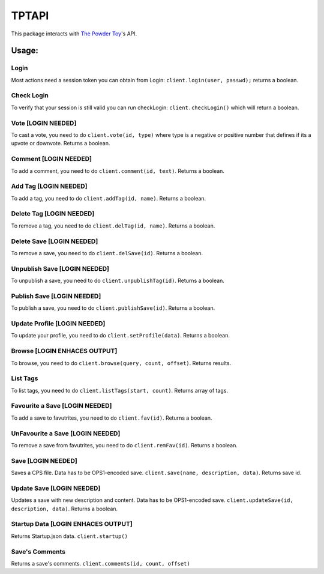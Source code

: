 TPTAPI
======

This package interacts with `The Powder Toy <http://powdertoy.co.uk>`__'s API.

Usage:
------

Login
~~~~~

Most actions need a session token you can obtain from Login:
``client.login(user, passwd);`` returns a boolean.

Check Login
~~~~~~~~~~~

To verify that your session is still valid you can run checkLogin:
``client.checkLogin()`` which will return a boolean.

Vote [LOGIN NEEDED]
~~~~~~~~~~~~~~~~~~~

To cast a vote, you need to do ``client.vote(id, type)`` where type is a
negative or positive number that defines if its a upvote or downvote.
Returns a boolean.

Comment [LOGIN NEEDED]
~~~~~~~~~~~~~~~~~~~~~~

To add a comment, you need to do ``client.comment(id, text)``. Returns a
boolean.

Add Tag [LOGIN NEEDED]
~~~~~~~~~~~~~~~~~~~~~~

To add a tag, you need to do ``client.addTag(id, name)``. Returns a
boolean.

Delete Tag [LOGIN NEEDED]
~~~~~~~~~~~~~~~~~~~~~~~~~

To remove a tag, you need to do ``client.delTag(id, name)``. Returns a
boolean.

Delete Save [LOGIN NEEDED]
~~~~~~~~~~~~~~~~~~~~~~~~~~

To remove a save, you need to do ``client.delSave(id)``. Returns a
boolean.

Unpublish Save [LOGIN NEEDED]
~~~~~~~~~~~~~~~~~~~~~~~~~~~~~

To unpublish a save, you need to do ``client.unpublishTag(id)``. Returns
a boolean.

Publish Save [LOGIN NEEDED]
~~~~~~~~~~~~~~~~~~~~~~~~~~~

To publish a save, you need to do ``client.publishSave(id)``. Returns a
boolean.

Update Profile [LOGIN NEEDED]
~~~~~~~~~~~~~~~~~~~~~~~~~~~~~

To update your profile, you need to do ``client.setProfile(data)``.
Returns a boolean.

Browse [LOGIN ENHACES OUTPUT]
~~~~~~~~~~~~~~~~~~~~~~~~~~~~~

To browse, you need to do ``client.browse(query, count, offset)``.
Returns results.

List Tags
~~~~~~~~~

To list tags, you need to do ``client.listTags(start, count)``. Returns
array of tags.

Favourite a Save [LOGIN NEEDED]
~~~~~~~~~~~~~~~~~~~~~~~~~~~~~~~

To add a save to favutrites, you need to do ``client.fav(id)``. Returns
a boolean.

UnFavourite a Save [LOGIN NEEDED]
~~~~~~~~~~~~~~~~~~~~~~~~~~~~~~~~~

To remove a save from favutrites, you need to do ``client.remFav(id)``.
Returns a boolean.

Save [LOGIN NEEDED]
~~~~~~~~~~~~~~~~~~~

Saves a CPS file. Data has to be OPS1-encoded save.
``client.save(name, description, data)``. Returns save id.

Update Save [LOGIN NEEDED]
~~~~~~~~~~~~~~~~~~~~~~~~~~

Updates a save with new description and content. Data has to be
OPS1-encoded save. ``client.updateSave(id, description, data)``. Returns
a boolean.

Startup Data [LOGIN ENHACES OUTPUT]
~~~~~~~~~~~~~~~~~~~~~~~~~~~~~~~~~~~

Returns Startup.json data. ``client.startup()``

Save's Comments
~~~~~~~~~~~~~~~

Returns a save's comments. ``client.comments(id, count, offset)``


